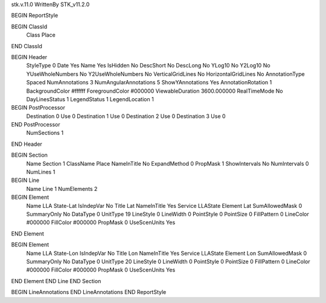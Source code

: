 stk.v.11.0
WrittenBy    STK_v11.2.0

BEGIN ReportStyle

BEGIN ClassId
	Class		Place
END ClassId

BEGIN Header
	StyleType		0
	Date		Yes
	Name		Yes
	IsHidden		No
	DescShort		No
	DescLong		No
	YLog10		No
	Y2Log10		No
	YUseWholeNumbers		No
	Y2UseWholeNumbers		No
	VerticalGridLines		No
	HorizontalGridLines		No
	AnnotationType		Spaced
	NumAnnotations		3
	NumAngularAnnotations		5
	ShowYAnnotations		Yes
	AnnotationRotation		1
	BackgroundColor		#ffffff
	ForegroundColor		#000000
	ViewableDuration		3600.000000
	RealTimeMode		No
	DayLinesStatus		1
	LegendStatus		1
	LegendLocation		1

BEGIN PostProcessor
	Destination	0
	Use	0
	Destination	1
	Use	0
	Destination	2
	Use	0
	Destination	3
	Use	0
END PostProcessor
	NumSections		1
END Header

BEGIN Section
	Name		Section 1
	ClassName		Place
	NameInTitle		No
	ExpandMethod		0
	PropMask		1
	ShowIntervals		No
	NumIntervals		0
	NumLines		1

BEGIN Line
	Name		Line 1
	NumElements		2

BEGIN Element
	Name		LLA State-Lat
	IsIndepVar		No
	Title		Lat
	NameInTitle		Yes
	Service		LLAState
	Element		Lat
	SumAllowedMask		0
	SummaryOnly		No
	DataType		0
	UnitType		19
	LineStyle		0
	LineWidth		0
	PointStyle		0
	PointSize		0
	FillPattern		0
	LineColor		#000000
	FillColor		#000000
	PropMask		0
	UseScenUnits		Yes
END Element

BEGIN Element
	Name		LLA State-Lon
	IsIndepVar		No
	Title		Lon
	NameInTitle		Yes
	Service		LLAState
	Element		Lon
	SumAllowedMask		0
	SummaryOnly		No
	DataType		0
	UnitType		20
	LineStyle		0
	LineWidth		0
	PointStyle		0
	PointSize		0
	FillPattern		0
	LineColor		#000000
	FillColor		#000000
	PropMask		0
	UseScenUnits		Yes
END Element
END Line
END Section

BEGIN LineAnnotations
END LineAnnotations
END ReportStyle

